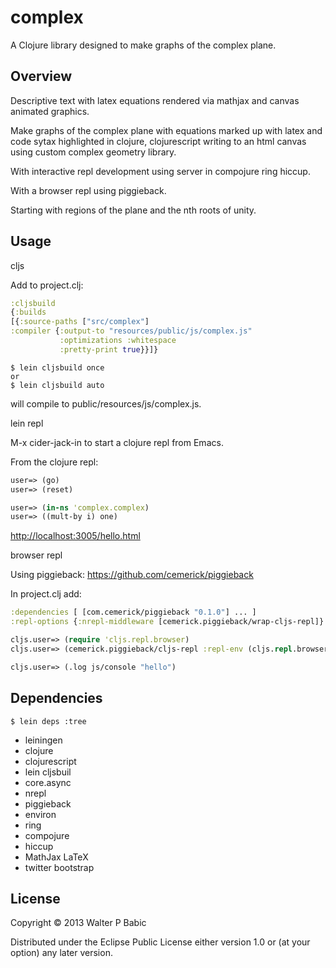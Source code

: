 * complex
  A Clojure library designed to make graphs of the complex plane.

** Overview
   Descriptive text with latex equations rendered via mathjax
   and canvas animated graphics.

   Make graphs of the complex plane
   with equations marked up with latex
   and code sytax highlighted in clojure, clojurescript
   writing to an html canvas
   using custom complex geometry library.

   With interactive repl development  
   using server in compojure ring hiccup.
   
   With a browser repl using piggieback.

   Starting with regions of the plane and
   the nth roots of unity.

** Usage
**** cljs
     Add to project.clj:

     #+BEGIN_SRC clojure
     :cljsbuild
     {:builds
     [{:source-paths ["src/complex"]
     :compiler {:output-to "resources/public/js/complex.js"
                :optimizations :whitespace
                :pretty-print true}}]}
     #+END_SRC

     #+BEGIN_SRC shell
     $ lein cljsbuild once
     or
     $ lein cljsbuild auto
     #+END_SRC
     will compile to public/resources/js/complex.js.

**** lein repl
     M-x cider-jack-in to start a clojure repl from Emacs.

     From the clojure repl:
     #+BEGIN_SRC clojure
     user=> (go)
     user=> (reset)

     user=> (in-ns 'complex.complex)
     user=> ((mult-by i) one)
     #+END_SRC

     http://localhost:3005/hello.html

**** browser repl 
     Using piggieback:
     https://github.com/cemerick/piggieback

     In project.clj add:
     #+BEGIN_SRC clojure
     :dependencies [ [com.cemerick/piggieback "0.1.0"] ... ]
     :repl-options {:nrepl-middleware [cemerick.piggieback/wrap-cljs-repl]}
     #+END_SRC
     
     #+BEGIN_SRC clojure
     cljs.user=> (require 'cljs.repl.browser)
     cljs.user=> (cemerick.piggieback/cljs-repl :repl-env (cljs.repl.browser/repl-env :port 9000))
   
     cljs.user=> (.log js/console "hello")
     #+END_SRC
** Dependencies
   #+BEGIN_SRC shell
   $ lein deps :tree
   #+END_SRC

    - leiningen
    - clojure
    - clojurescript
    - lein cljsbuil
    - core.async
    - nrepl
    - piggieback
    - environ
    - ring
    - compojure
    - hiccup
    - MathJax LaTeX
    - twitter bootstrap
** License
   Copyright © 2013 Walter P Babic

   Distributed under the Eclipse Public License either version 1.0 or (at
   your option) any later version.
